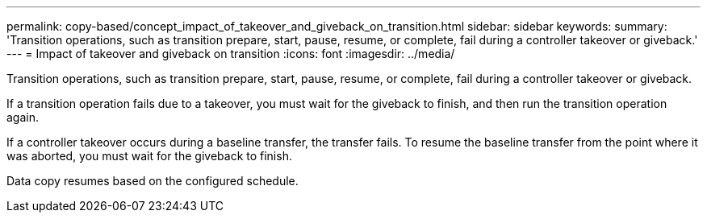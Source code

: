 ---
permalink: copy-based/concept_impact_of_takeover_and_giveback_on_transition.html
sidebar: sidebar
keywords: 
summary: 'Transition operations, such as transition prepare, start, pause, resume, or complete, fail during a controller takeover or giveback.'
---
= Impact of takeover and giveback on transition
:icons: font
:imagesdir: ../media/

[.lead]
Transition operations, such as transition prepare, start, pause, resume, or complete, fail during a controller takeover or giveback.

If a transition operation fails due to a takeover, you must wait for the giveback to finish, and then run the transition operation again.

If a controller takeover occurs during a baseline transfer, the transfer fails. To resume the baseline transfer from the point where it was aborted, you must wait for the giveback to finish.

Data copy resumes based on the configured schedule.
